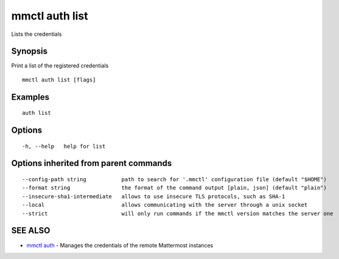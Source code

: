 .. _mmctl_auth_list:

mmctl auth list
---------------

Lists the credentials

Synopsis
~~~~~~~~


Print a list of the registered credentials

::

  mmctl auth list [flags]

Examples
~~~~~~~~

::

    auth list

Options
~~~~~~~

::

  -h, --help   help for list

Options inherited from parent commands
~~~~~~~~~~~~~~~~~~~~~~~~~~~~~~~~~~~~~~

::

      --config-path string           path to search for '.mmctl' configuration file (default "$HOME")
      --format string                the format of the command output [plain, json] (default "plain")
      --insecure-sha1-intermediate   allows to use insecure TLS protocols, such as SHA-1
      --local                        allows communicating with the server through a unix socket
      --strict                       will only run commands if the mmctl version matches the server one

SEE ALSO
~~~~~~~~

* `mmctl auth <mmctl_auth.rst>`_ 	 - Manages the credentials of the remote Mattermost instances


